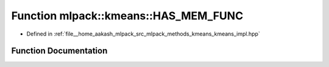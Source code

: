 .. _exhale_function_namespacemlpack_1_1kmeans_1aa5fddd52ab1417c6506b42aebe33e4ed:

Function mlpack::kmeans::HAS_MEM_FUNC
=====================================

- Defined in :ref:`file__home_aakash_mlpack_src_mlpack_methods_kmeans_kmeans_impl.hpp`


Function Documentation
----------------------


.. doxygenfunction:: mlpack::kmeans::HAS_MEM_FUNC(Cluster, GivesCentroidsCheck)
